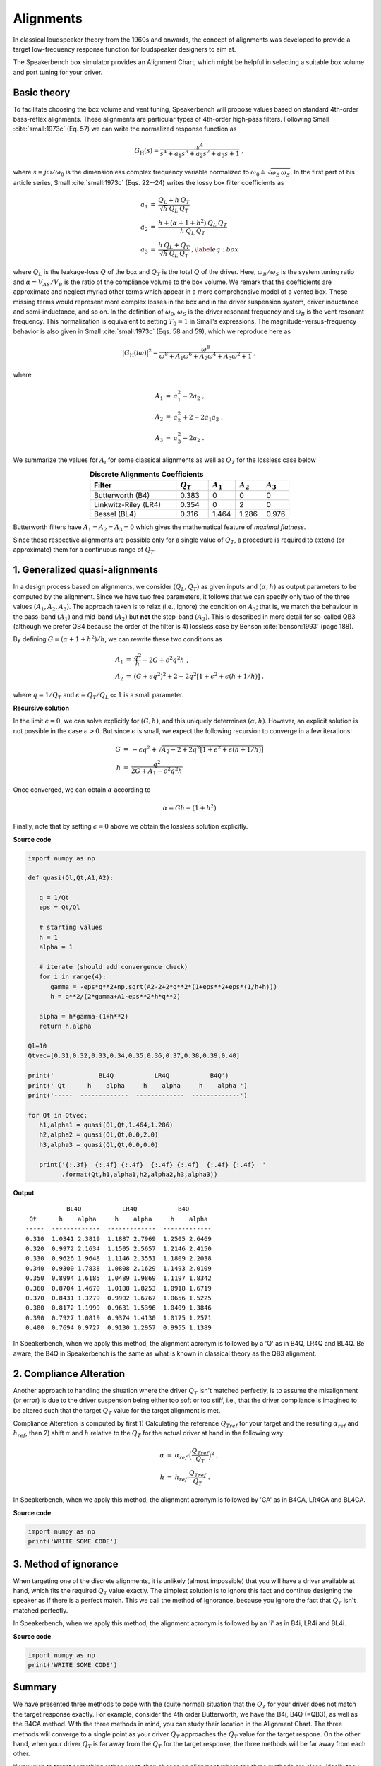 .. meta::
   :author: Jeff Candy and Claus Futtrup
   :keywords: speakerbench,loudspeaker,driver,parameter,json,design,calculator,impedance,measurement,simulation,software,free,audio
   :description: Speakerbench Documentation

Alignments
==========

In classical loudspeaker theory from the 1960s and onwards, the concept of alignments was developed to provide a target low-frequency response function for loudspeaker designers to aim at.

The Speakerbench box simulator provides an Alignment Chart, which might be helpful in selecting a suitable box volume and port tuning for your driver.

Basic theory
------------

To facilitate choosing the box volume and vent tuning, Speakerbench will propose values based on standard 4th-order bass-reflex alignments. These alignments are particular types of 4th-order high-pass filters. Following Small :cite:`small:1973c` (Eq. 57) we can write the normalized response function as

.. math::
   G_\mathrm{H}(s) = \frac{s^4}{s^4 + a_1 s^3 + a_2 s^2 + a_3 s + 1} \; ,

where :math:`s = j \omega / \omega_0` is the dimensionless complex frequency variable normalized to :math:`\omega_0 \doteq \sqrt{\omega_B \, \omega_S}`. In the first part of his article series, Small :cite:`small:1973c` (Eqs. 22--24) writes the lossy box filter coefficients as

.. math::
   \begin{eqnarray}
   \displaystyle
   a_1 &=& \frac{Q_L + h \: Q_T}{\sqrt{h} \: Q_L \: Q_T} \nonumber \\
   a_2 &=& \frac{h + (\alpha + 1 + h^2) \: Q_L \: Q_T}{h \: Q_L \: Q_T}\nonumber \\
   a_3 &=& \frac{h \: Q_L + Q_T}{\sqrt{h} \: Q_L \: Q_T} \; ,\label{eq:box}
   \end{eqnarray}

where :math:`Q_L` is the leakage-loss :math:`Q` of the box and :math:`Q_T` is the total :math:`Q` of the driver. Here, :math:`\omega_B/\omega_S` is the system tuning ratio and :math:`\alpha = V_{AS} / V_B` is the ratio of the compliance volume to the box volume. We remark that the coefficients are approximate and neglect myriad other terms which appear in a more comprehensive model of a vented box. These missing terms would represent more complex losses in the box and in the driver suspension system, driver inductance and semi-inductance, and so on. In the definition of :math:`\omega_0`, :math:`\omega_S` is the driver resonant frequency and :math:`\omega_B` is the vent resonant frequency. This normalization is equivalent to setting :math:`T_0=1` in Small's expressions. The magnitude-versus-frequency behavior is also given in Small :cite:`small:1973c` (Eqs. 58 and 59), which we reproduce here as

.. math::
   \left| G_\mathrm{H}(i\omega) \right|^2 = \frac{\omega^8}{\omega^8 + A_1 \omega^6 + A_2 \omega^4 + A_3 \omega^2 + 1} \; ,

where

.. math::
  \begin{eqnarray}
  A_1 &=& a_1^2-2 a_2 \; , \\
  A_2 &=& a_2^2+2-2 a_1 a_3 \; , \\
  A_3 &=& a_3^2-2 a_2 \; .
  \end{eqnarray}

We summarize the values for :math:`A_i` for some classical alignments as well as :math:`Q_T` for the lossless case below

.. csv-table:: **Discrete Alignments Coefficients**
   :header: Filter, :math:`Q_T`, :math:`A_1`, :math:`A_2`, :math:`A_3`
   :widths: 16, 6, 5, 5, 5
   :align: center

   Butterworth (B4), 0.383, 0, 0, 0
   Linkwitz-Riley (LR4), 0.354, 0, 2, 0
   Bessel (BL4), 0.316, 1.464, 1.286, 0.976

Butterworth filters have :math:`A_1=A_2=A_3=0` which gives the mathematical feature of *maximal flatness*.

Since these respective alignments are possible only for a single value of :math:`Q_T`, a procedure is required to extend (or approximate) them for a continuous range of :math:`Q_T`.

1. Generalized quasi-alignments
-------------------------------

In a design process based on alignments, we consider :math:`(Q_L,Q_T)` as given inputs and :math:`(\alpha,h)` as output parameters to be computed by the alignment. Since we have two free parameters, it follows that we can specify only two of the three values :math:`(A_1,A_2,A_3)`. The approach taken is to relax (i.e., ignore) the condition on :math:`A_3`; that is, we match the behaviour in the pass-band :math:`(A_1)` and mid-band :math:`(A_2)` but **not** the stop-band :math:`(A_3)`. This is described in more detail for so-called QB3 (although we prefer QB4 because the order of the filter is 4) lossless case by Benson :cite:`benson:1993` (page 188).

By defining :math:`G = \left( \alpha+1+h^2 \right)/h`, we can rewrite these two conditions as

.. math::
  \begin{eqnarray}
  A_1 &=& \frac{q^2}{h} - 2G + \epsilon^2 q^2 h \; , \\
  A_2 &=& \left( G + \epsilon q^2 \right)^2 + 2-2q^2\left[ 1+\epsilon^2+\epsilon (h+1/h) \right] \; .
  \end{eqnarray}

where :math:`q = 1/Q_T` and :math:`\epsilon = Q_T/Q_L \ll 1` is a small parameter.

**Recursive solution**

In the limit :math:`\epsilon = 0`, we can solve explicitly for :math:`(G,h)`, and this uniquely determines :math:`(\alpha,h)`. However, an explicit solution is not possible in the case :math:`\epsilon >  0`. But since :math:`\epsilon` is small, we expect the following recursion to converge in a few iterations:

.. math::
   \begin{eqnarray}
   G &=& -\epsilon q^2 + \sqrt{A_2-2+2q^2 \left[ 1+\epsilon^2+\epsilon\left(h+1/h\right)\right]}\\
        h &=& \frac{q^2}{2G + A_1-\epsilon^2 q^2 h}
   \end{eqnarray}

Once converged, we can obtain :math:`\alpha` according to

.. math::
   \alpha = Gh-\left(1+h^2\right)

Finally, note that by setting :math:`\epsilon=0` above we obtain the lossless solution explicitly.

**Source code**

.. code-block:: python

  import numpy as np

  def quasi(Ql,Qt,A1,A2):

     q = 1/Qt
     eps = Qt/Ql

     # starting values
     h = 1
     alpha = 1

     # iterate (should add convergence check)
     for i in range(4):
        gamma = -eps*q**2+np.sqrt(A2-2+2*q**2*(1+eps**2+eps*(1/h+h)))
        h = q**2/(2*gamma+A1-eps**2*h*q**2)

     alpha = h*gamma-(1+h**2)
     return h,alpha

  Ql=10
  Qtvec=[0.31,0.32,0.33,0.34,0.35,0.36,0.37,0.38,0.39,0.40]

  print('            BL4Q           LR4Q           B4Q')
  print(' Qt      h    alpha     h    alpha     h    alpha ')
  print('-----  -------------  -------------  -------------')

  for Qt in Qtvec:
     h1,alpha1 = quasi(Ql,Qt,1.464,1.286)
     h2,alpha2 = quasi(Ql,Qt,0.0,2.0)
     h3,alpha3 = quasi(Ql,Qt,0.0,0.0)

     print('{:.3f}  {:.4f} {:.4f}  {:.4f} {:.4f}  {:.4f} {:.4f}  '
           .format(Qt,h1,alpha1,h2,alpha2,h3,alpha3))


**Output**

::

             BL4Q           LR4Q           B4Q
   Qt      h    alpha     h    alpha     h    alpha
  -----  -------------  -------------  -------------
  0.310  1.0341 2.3819  1.1887 2.7969  1.2505 2.6469
  0.320  0.9972 2.1634  1.1505 2.5657  1.2146 2.4150
  0.330  0.9626 1.9648  1.1146 2.3551  1.1809 2.2038
  0.340  0.9300 1.7838  1.0808 2.1629  1.1493 2.0109
  0.350  0.8994 1.6185  1.0489 1.9869  1.1197 1.8342
  0.360  0.8704 1.4670  1.0188 1.8253  1.0918 1.6719
  0.370  0.8431 1.3279  0.9902 1.6767  1.0656 1.5225
  0.380  0.8172 1.1999  0.9631 1.5396  1.0409 1.3846
  0.390  0.7927 1.0819  0.9374 1.4130  1.0175 1.2571
  0.400  0.7694 0.9727  0.9130 1.2957  0.9955 1.1389

In Speakerbench, when we apply this method, the alignment acronym is followed by a 'Q' as in B4Q, LR4Q and BL4Q. Be aware, the B4Q in Speakerbench is the same as what is known in classical theory as the QB3 alignment.

2. Compliance Alteration
------------------------

Another approach to handling the situation where the driver :math:`Q_T` isn't matched perfectly, is to assume the misalignment (or error) is due to the driver suspension being either too soft or too stiff, i.e., that the driver compliance is imagined to be altered such that the target :math:`Q_T` value for the target alignment is met.

Compliance Alteration is computed by first 1) Calculating the reference :math:`Q_{Tref}` for your target and the resulting :math:`\alpha_{ref}` and :math:`h_{ref}`, then 2) shift :math:`\alpha` and :math:`h` relative to the :math:`Q_T` for the actual driver at hand in the following way:

.. math::
   \begin{eqnarray}
   \alpha &=& \alpha_{ref} \cdot \Big( \frac{Q_{Tref}}{Q_T} \Big)^2 \; , \\
   h &=& h_{ref} \cdot \frac{Q_{Tref}}{Q_T} \; .
   \end{eqnarray}

In Speakerbench, when we apply this method, the alignment acronym is followed by 'CA' as in B4CA, LR4CA and BL4CA.

**Source code**

.. code-block:: python

  import numpy as np
  print('WRITE SOME CODE')

3. Method of ignorance
----------------------

When targeting one of the discrete alignments, it is unlikely (almost impossible) that you will have a driver available at hand, which fits the required :math:`Q_T` value exactly. The simplest solution is to ignore this fact and continue designing the speaker as if there is a perfect match. This we call the method of ignorance, because you ignore the fact that :math:`Q_T` isn't matched perfectly.

In Speakerbench, when we apply this method, the alignment acronym is followed by an 'i' as in B4i, LR4i and BL4i.

**Source code**

.. code-block:: python

  import numpy as np
  print('WRITE SOME CODE')

Summary
-------

We have presented three methods to cope with the (quite normal) situation that the :math:`Q_T` for your driver does not match the target response exactly. For example, consider the 4th order Butterworth, we have the B4i, B4Q (=QB3), as well as the B4CA method. With the three methods in mind, you can study their location in the Alignment Chart. The three methods wlil converge to a single point as your driver :math:`Q_T` approaches the :math:`Q_T` value for the target respone. On the other hand, when your driver :math:`Q_T` is far away from the :math:`Q_T` for the target response, the three methods will be far away from each other.

If you wish to target something rather exact, then choose an alignment where the three methods are close, ideally they overlap.

If you can accept deviation from your target alignment, consider studying what you get from each of the three methods, and go for a method which reflects your target performance, or go for a compromise (i.e., choose something in-between the parameters proposed by the methods).

Chebyshev
---------

Should we write something about this?

Boombox
-------

Should we write something about this?

Explain CD4? Create a sub-page, which is similar to the article in Voice Coil Magazine, then link to it from here.

Transitional Alignments
-----------------------

Should we write something about this?

Speakerbench supports a transitional alignment, which transitions between Butterworth and Linkwitz-Riley, named ... B4-LR4 ?
Create a sub-page, which is similar to the article in Voice Coil Magazine, then link to it from here.

Overview
--------

.. csv-table:: **Table of supported discrete alignments and alignment families**
   :header: "Tag", "Name", "Comments"
   :widths: 25, 25, 50

   "B4i - B4Q - B4CA",     "Butterworth",        "Centered around :math:`Q_T = 0.40`"
   "LR4i - LR4Q - LR4CA",  "Linkwitz-Riley",     "Centered around :math:`Q_T = 0.37`"
   "BL4i - BL4Q - BL4CA",  "Bessel",             "Centered around :math:`Q_T = 0.33`"
   "CD4i - CD4Q - CD4CA",  "Critically damped",  "Centered around :math:`Q_T = 0.26`"
   "C4 - SC4",    "Chebyshev",  "For :math:`0.236 < Q_T < 1.416`"
   "BB4 - SBB4",  "Boombox",    "For :math:`0.20 < Q_T < 0.75`"
   "B2",          "Butterworth 2\ :sup:`nd` order", "Closed box, :math:`Q_{TC} = 0.71` (requires :math:`Q_T < 0.67)`"
   "BL2",         "Bessel 2\ :sup:`nd` order",      "Closed box, :math:`Q_{TC} = 0.58` (requires :math:`Q_T < 0.55)`"

NOTE: SQB3 and IB4 are currently not listed. Neither is the B4-LR4 transitional alignment.

COMMENT : Maybe explain Chebyshev and Boombox somewhere?

